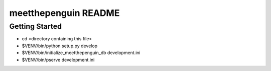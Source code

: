 meetthepenguin README
=====================

Getting Started
---------------

- cd <directory containing this file>

- $VENV/bin/python setup.py develop

- $VENV/bin/initialize_meetthepenguin_db development.ini

- $VENV/bin/pserve development.ini

